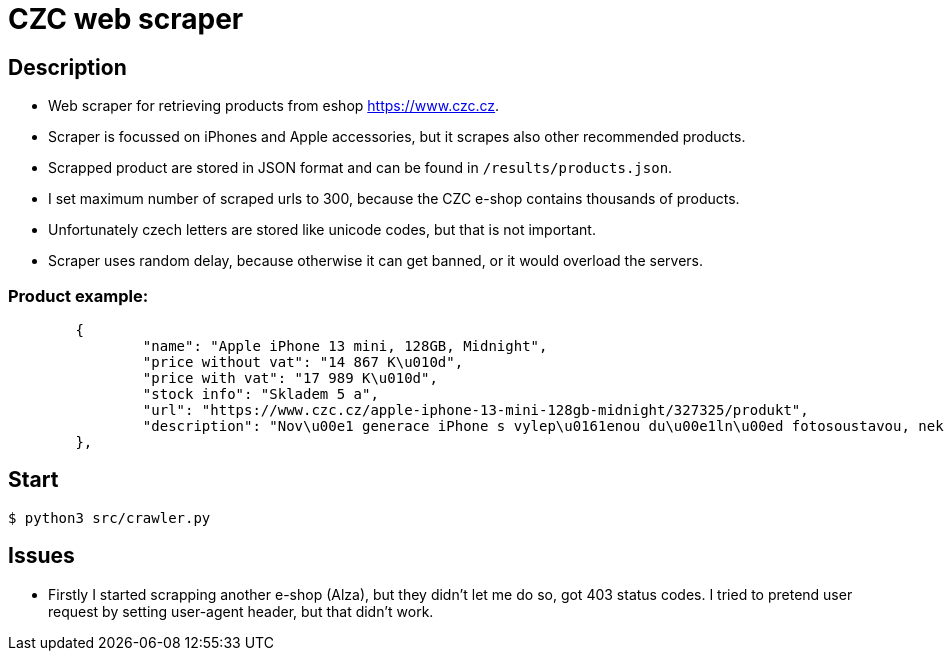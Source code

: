 = CZC web scraper

== Description

* Web scraper for retrieving products from eshop https://www.czc.cz.
* Scraper is focussed on iPhones and Apple accessories, but it scrapes also other recommended products.
* Scrapped product are stored in JSON format and can be found in `/results/products.json`.
* I set maximum number of scraped urls to 300, because the CZC e-shop contains thousands of products.
* Unfortunately czech letters are stored like unicode codes, but that is not important.
* Scraper uses random delay, because otherwise it can get banned, or it would overload the servers.

=== Product example:

[source,json]
	{
		"name": "Apple iPhone 13 mini, 128GB, Midnight",
		"price without vat": "14 867 K\u010d",
		"price with vat": "17 989 K\u010d",
		"stock info": "Skladem 5 a",
		"url": "https://www.czc.cz/apple-iphone-13-mini-128gb-midnight/327325/produkt",
		"description": "Nov\u00e1 generace iPhone s vylep\u0161enou du\u00e1ln\u00ed fotosoustavou, nekompromisn\u00edm v\u00fdkonem \u010dipu A15 Bionic, displejem OLED Super Retina XDR, p\u0159ipojen\u00edm 5G, um\u011blou inteligenc\u00ed a sadou nov\u00fdch funkc\u00ed. 5.4\" displej s \u0161irok\u00fdm barevn\u00fdm gamutem, technologi\u00ed TrueTone a Haptic Touch, rozli\u0161en\u00ed 2340 \u00d7 1080 bod\u016f, 128GB intern\u00ed pam\u011bti, du\u00e1ln\u00ed 12MP fotoapar\u00e1t (AI, \u0192/1.6 wide, \u0192/2.4 ultrawide, OIS), p\u0159edn\u00ed 12MP kamera TrueDepth s Face ID, Bluetooth 5.0, NFC, Wi-Fi ax, GPS/ GLONASS/ Galileo/ QZSS/ BeiDou, rozhran\u00ed Lightning, odolnost proti vod\u011b a prachu IP68, podpora bezdr\u00e1tov\u00e9ho nab\u00edjen\u00ed Qi a MagSafe, rychl\u00e9 nab\u00edjen\u00ed 50 % za 30 minut, opera\u010dn\u00ed syst\u00e9m iOS 15."
	},

== Start

[source,bash]
$ python3 src/crawler.py

== Issues

* Firstly I started scrapping another e-shop (Alza), but they didn't let me do so, got 403 status codes.
I tried to pretend user request by setting user-agent header, but that didn't work.


